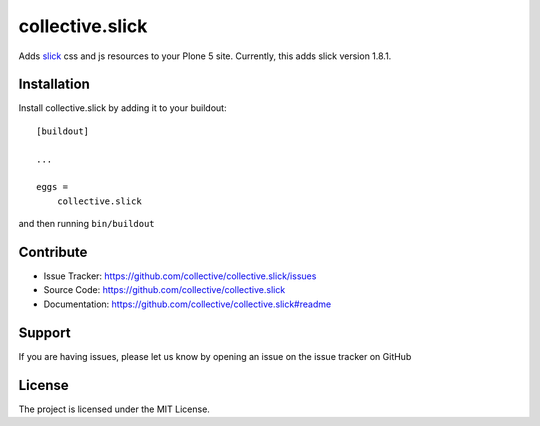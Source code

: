.. This README is meant for consumption by humans and pypi. Pypi can render rst files so please do not use Sphinx features.
   If you want to learn more about writing documentation, please check out: http://docs.plone.org/about/documentation_styleguide.html
   This text does not appear on pypi or github. It is a comment.

================
collective.slick
================

Adds slick_ css and js resources to your Plone 5 site.
Currently, this adds slick version 1.8.1.

.. _slick: https://github.com/kenwheeler/slick


Installation
------------

Install collective.slick by adding it to your buildout::

    [buildout]

    ...

    eggs =
        collective.slick


and then running ``bin/buildout``


Contribute
----------

- Issue Tracker: https://github.com/collective/collective.slick/issues
- Source Code: https://github.com/collective/collective.slick
- Documentation: https://github.com/collective/collective.slick#readme


Support
-------

If you are having issues, please let us know by opening an issue on the issue tracker on GitHub


License
-------

The project is licensed under the MIT License.

